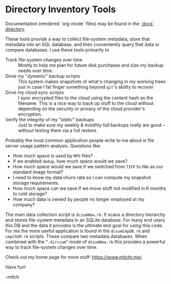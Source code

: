 * Directory Inventory Tools

Documentation (rendered `org-mode` files) may be found in the
[[https://richmit.github.io/dir-inventory/index.html][`docs` directory]].

These tools provide a way to collect file-system metadata, store that
metadata into an SQL database, and then conveniently query that data
or compare databases.  I use these tools primarily to

 - Track file-system changes over time ::
   Mostly to help me plan for future disk purchases and size my 
   backup needs over time.
 - Drive my "/dynamic/" backup scripts ::
   This system makes snapshots of what's changing in my working trees
    just in case I fat finger something beyond =git='s ability to recover
 - Drive my cloud sync scripts :: 
   I sync encrypted files to the cloud using the content hash as the 
   filename.  This is a nice way to back up stuff to the cloud without 
   depending on the security or privacy of the cloud provider's encryption.
 - Verify the integrity of my "/static/" backups ::
   Just to make sure my weekly & monthly full backups really are 
   good -- without testing them via a full restore.

Probably the most common application people write to me about is file
server usage pattern analysis.  Questions like:

 - How much space is used by =MPG= files?
 - If we enabled =dedup=, how much space would we save?
 - How much space would we save if we switched from =TIFF= to =PNG= 
   as our standard image format?
 - I need to know my data churn rate so I can compute my 
   snapshot storage requirements.
 - How much space can we save if we move stuff not modified 
   in 6 months to cold storage?
 - How much data is owned by people no longer employed at my company?

The main data collection script is =dcsumNew.rb=.  It scans a directory
hierarchy and stores file-system metadata in an SQLite database.  For
many end users this DB and the data it provides is the ultimate end
goal for using this code.  For me the more useful application is found
in the =dcsumCmpDB.rb= and =cmpCSUM.rb= scripts.  These compare two
metadata databases.  When combined with the "=.dircsum=" mode of
=dcsumNew.rb= this provides a powerful way to track file-system changes
over time.

Check out my home page for more stuff: https://www.mitchr.me/

Have fun!

-mitch
